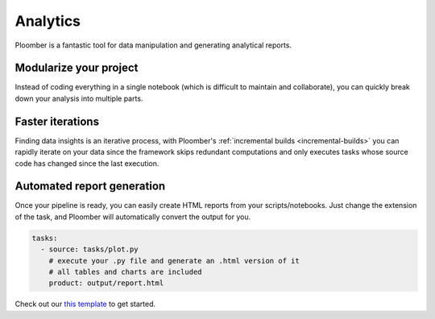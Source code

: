 Analytics
=========

Ploomber is a fantastic tool for data manipulation and generating analytical
reports.

.. raw:: html

    <div class="mermaid">
    graph LR
        la[Load dataset A] --> ca[Clean dataset A]
        lb[Load dataset B] --> cb[Clean dataset B]
        ca --> m[Merge] --> p[Generate report]
        cb --> m
    </div>


Modularize your project
***********************

Instead of coding everything in a single notebook (which is difficult to maintain and
collaborate), you can quickly break down your analysis into multiple parts.


Faster iterations
*****************

Finding data insights is an iterative process, with
Ploomber's :ref:`incremental builds <incremental-builds>` you can rapidly
iterate on your data since the framework skips redundant computations and
only executes tasks whose source code has changed since the last execution.


Automated report generation
***************************

Once your pipeline is ready, you can easily create HTML reports from your
scripts/notebooks. Just change the extension of the task, and Ploomber will
automatically convert the output for you.


.. code-block:: yaml
    :class: text-editor

    tasks:
      - source: tasks/plot.py
        # execute your .py file and generate an .html version of it
        # all tables and charts are included
        product: output/report.html


Check out our `this template <https://github.com/ploomber/projects/tree/master/templates/exploratory-analysis>`_ to get started.